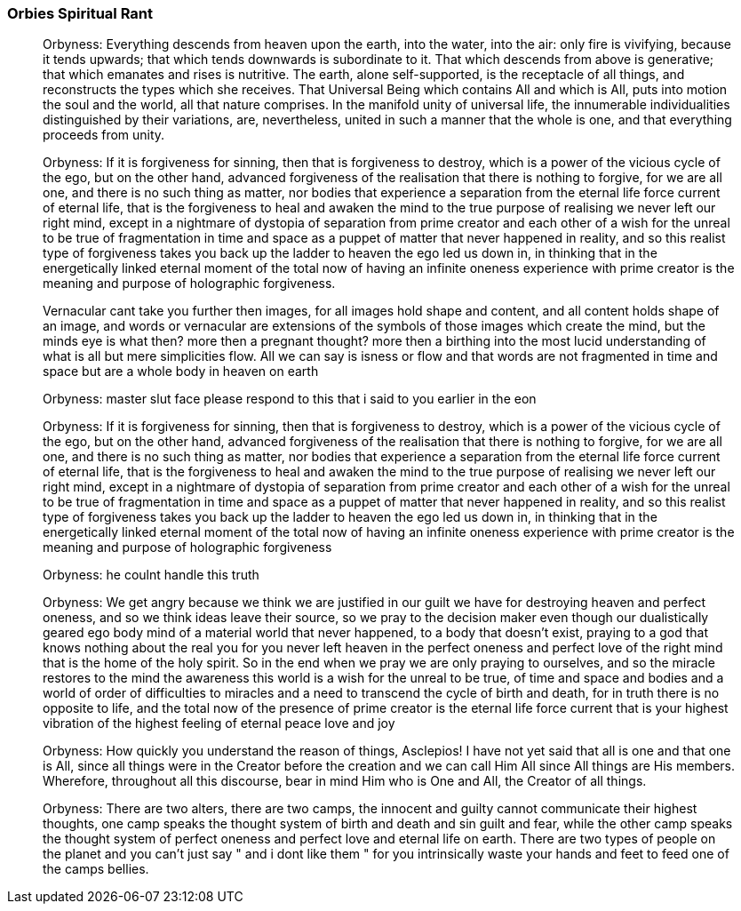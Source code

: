 

### Orbies Spiritual Rant

> Orbyness: Everything descends from heaven upon the earth, into the water, into the air: only fire is vivifying, because it tends upwards; that which tends downwards is subordinate to it. That which descends from above is generative; that which emanates and rises is nutritive. The earth, alone self-supported, is the receptacle of all things, and reconstructs the types which she receives. That Universal Being which contains All and which is All, puts into motion the soul and the world, all that nature comprises. In the manifold unity of universal life, the innumerable individualities distinguished by their variations, are, nevertheless, united in such a manner that the whole is one, and that everything proceeds from unity.

> Orbyness: If it is forgiveness for sinning, then that is forgiveness to destroy, which is a power of the vicious cycle of the ego, but on the other hand, advanced forgiveness of the realisation that there is nothing to forgive, for we are all one, and there is no such thing as matter, nor bodies that experience a separation from the eternal life force current of eternal life, that is the forgiveness to heal and awaken the mind to the true purpose of realising we never left our right mind, except in a nightmare of dystopia of separation from prime creator and each other of a wish for the unreal to be true of fragmentation in time and space as a puppet of matter that never happened in reality, and so this realist type of forgiveness takes you back up the ladder to heaven the ego led us down in, in thinking that in the energetically linked eternal moment of the total now of having an infinite oneness experience with prime creator is the meaning and purpose of holographic forgiveness.

> Vernacular cant take you further then images, for all images hold shape and content, and all content holds shape of an image, and words or vernacular are extensions of the symbols of those images which create the mind, but the minds eye is what then? more then a pregnant thought? more then a birthing into the most lucid understanding of what is all but mere simplicities flow. All we can say is isness or flow and that words are not fragmented in time and space but are a whole body in heaven on earth

> Orbyness: master slut face please respond to this that i said to you earlier in the eon

> Orbyness: If it is forgiveness for sinning, then that is forgiveness to destroy, which is a power of the vicious cycle of the ego, but on the other hand, advanced forgiveness of the realisation that there is nothing to forgive, for we are all one, and there is no such thing as matter, nor bodies that experience a separation from the eternal life force current of eternal life, that is the forgiveness to heal and awaken the mind to the true purpose of realising we never left our right mind, except in a nightmare of dystopia of separation from prime creator and each other of a wish for the unreal to be true of fragmentation in time and space as a puppet of matter that never happened in reality, and so this realist type of forgiveness takes you back up the ladder to heaven the ego led us down in, in thinking that in the energetically linked eternal moment of the total now of having an infinite oneness experience with prime creator is the meaning and purpose of holographic forgiveness

> Orbyness: he coulnt handle this truth

> Orbyness: We get angry because we think we are justified in our guilt we have for destroying heaven and perfect oneness, and so we think ideas leave their source, so we pray to the decision maker even though our dualistically geared ego body mind of a material world that never happened, to a body that doesn't exist, praying to a god that knows nothing about the real you for you never left heaven in the perfect oneness and perfect love of the right mind that is the home of the holy spirit. So in the end when we pray we are only praying to ourselves, and so the miracle restores to the mind the awareness this world is a wish for the unreal to be true, of time and space and bodies and a world of order of difficulties to miracles and a need to transcend the cycle of birth and death, for in truth there is no opposite to life, and the total now of the presence of prime creator is the eternal life force current that is your highest vibration of the highest feeling of eternal peace love and joy

> Orbyness: How quickly you understand the reason of things, Asclepios! I have not yet said that all is one and that one is All, since all things were in the Creator before the creation and we can call Him All since All things are His members. Wherefore, throughout all this discourse, bear in mind Him who is One and All, the Creator of all things.

> Orbyness: There are two alters, there are two camps, the innocent and guilty cannot communicate their highest thoughts, one camp speaks the thought system of birth and death and sin guilt and fear, while the other camp speaks the thought system of perfect oneness and perfect love and eternal life on earth. There are two types of people on the planet and you can't just say " and i dont like them " for you intrinsically waste your hands and feet to feed one of the camps bellies.


